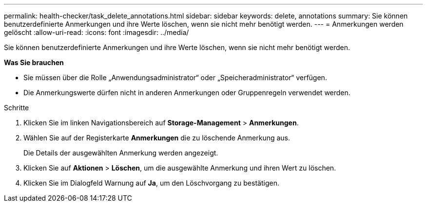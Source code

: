 ---
permalink: health-checker/task_delete_annotations.html 
sidebar: sidebar 
keywords: delete, annotations 
summary: Sie können benutzerdefinierte Anmerkungen und ihre Werte löschen, wenn sie nicht mehr benötigt werden. 
---
= Anmerkungen werden gelöscht
:allow-uri-read: 
:icons: font
:imagesdir: ../media/


[role="lead"]
Sie können benutzerdefinierte Anmerkungen und ihre Werte löschen, wenn sie nicht mehr benötigt werden.

*Was Sie brauchen*

* Sie müssen über die Rolle „Anwendungsadministrator“ oder „Speicheradministrator“ verfügen.
* Die Anmerkungswerte dürfen nicht in anderen Anmerkungen oder Gruppenregeln verwendet werden.


.Schritte
. Klicken Sie im linken Navigationsbereich auf *Storage-Management* > *Anmerkungen*.
. Wählen Sie auf der Registerkarte *Anmerkungen* die zu löschende Anmerkung aus.
+
Die Details der ausgewählten Anmerkung werden angezeigt.

. Klicken Sie auf *Aktionen* > *Löschen*, um die ausgewählte Anmerkung und ihren Wert zu löschen.
. Klicken Sie im Dialogfeld Warnung auf *Ja*, um den Löschvorgang zu bestätigen.

